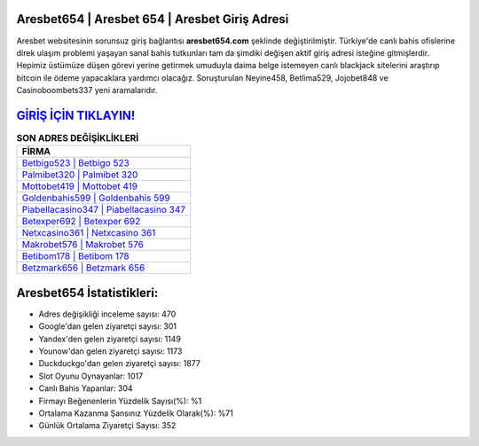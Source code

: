 ﻿Aresbet654 | Aresbet 654 | Aresbet Giriş Adresi
===================================

.. image:: images/aresbet-giris.jpg
   :width: 600
   
Aresbet websitesinin sorunsuz giriş bağlantısı **aresbet654.com** şeklinde değiştirilmiştir. Türkiye'de canlı bahis ofislerine direk ulaşım problemi yaşayan sanal bahis tutkunları tam da şimdiki değişen aktif giriş adresi isteğine gitmişlerdir. Hepimiz üstümüze düşen görevi yerine getirmek umuduyla daima belge istemeyen canlı blackjack sitelerini araştırıp bitcoin ile ödeme yapacaklara yardımcı olacağız. Soruşturulan Neyine458, Betlima529, Jojobet848 ve Casinoboombets337 yeni aramalarıdır.

`GİRİŞ İÇİN TIKLAYIN! <https://uclck.me/gonow>`_
==============

.. list-table:: **SON ADRES DEĞİŞİKLİKLERİ**
   :widths: 100
   :header-rows: 1

   * - FİRMA
   * - `Betbigo523 | Betbigo 523 <betbigo523-betbigo-523-betbigo-giris-adresi.html>`_
   * - `Palmibet320 | Palmibet 320 <palmibet320-palmibet-320-palmibet-giris-adresi.html>`_
   * - `Mottobet419 | Mottobet 419 <mottobet419-mottobet-419-mottobet-giris-adresi.html>`_	 
   * - `Goldenbahis599 | Goldenbahis 599 <goldenbahis599-goldenbahis-599-goldenbahis-giris-adresi.html>`_	 
   * - `Piabellacasino347 | Piabellacasino 347 <piabellacasino347-piabellacasino-347-piabellacasino-giris-adresi.html>`_ 
   * - `Betexper692 | Betexper 692 <betexper692-betexper-692-betexper-giris-adresi.html>`_
   * - `Netxcasino361 | Netxcasino 361 <netxcasino361-netxcasino-361-netxcasino-giris-adresi.html>`_	 
   * - `Makrobet576 | Makrobet 576 <makrobet576-makrobet-576-makrobet-giris-adresi.html>`_
   * - `Betibom178 | Betibom 178 <betibom178-betibom-178-betibom-giris-adresi.html>`_
   * - `Betzmark656 | Betzmark 656 <betzmark656-betzmark-656-betzmark-giris-adresi.html>`_
	 
Aresbet654 İstatistikleri:
===================================	 
* Adres değişikliği inceleme sayısı: 470
* Google'dan gelen ziyaretçi sayısı: 301
* Yandex'den gelen ziyaretçi sayısı: 1149
* Younow'dan gelen ziyaretçi sayısı: 1173
* Duckduckgo'dan gelen ziyaretçi sayısı: 1877
* Slot Oyunu Oynayanlar: 1017
* Canlı Bahis Yapanlar: 304
* Firmayı Beğenenlerin Yüzdelik Sayısı(%): %1
* Ortalama Kazanma Şansınız Yüzdelik Olarak(%): %71
* Günlük Ortalama Ziyaretçi Sayısı: 352

